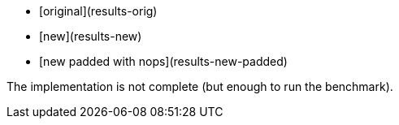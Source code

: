 * [original](results-orig)
* [new](results-new)
* [new padded with nops](results-new-padded)

The implementation is not complete (but enough to run the benchmark).
